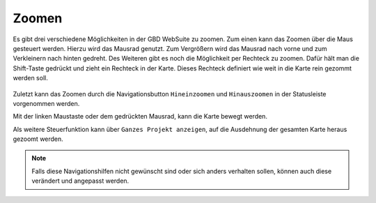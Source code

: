 Zoomen
======

Es gibt drei verschiedene Möglichkeiten in der GBD WebSuite zu zoomen. Zum einen kann das Zoomen über die Maus gesteuert werden.
Hierzu wird das Mausrad genutzt. Zum Vergrößern wird das Mausrad nach vorne und zum Verkleinern nach hinten gedreht.
Des Weiteren gibt es noch die Möglichkeit per Rechteck zu zoomen. Dafür hält man die Shift-Taste gedrückt und zieht ein Rechteck in der Karte. Dieses Rechteck definiert wie weit in die Karte rein gezommt werden soll.

.. figure:: ../../../screenshots/de/client-user/Rechteck_Zoom.png
  :align: center

Zuletzt kann das Zoomen durch die Navigationsbutton |zoomin| ``Hineinzoomen`` und |zoomout| ``Hinauszoomen`` in der Statusleiste vorgenommen werden.

Mit der linken Maustaste oder dem gedrückten Mausrad, kann die Karte bewegt werden.

Als weitere Steuerfunktion kann über |zoommap| ``Ganzes Projekt anzeigen``, auf die Ausdehnung der gesamten Karte heraus gezoomt werden.

.. note::
 Falls diese Navigationshilfen nicht gewünscht sind oder sich anders verhalten sollen, können auch diese verändert und angepasst werden.


 .. |zoomin| image:: ../../../images/zoom-24.svg
   :width: 30em
 .. |zoomout| image:: ../../../images/zoom_out.svg
   :width: 30em
 .. |zoommap| image:: ../../../images/zoom_reset.svg
   :width: 30em
